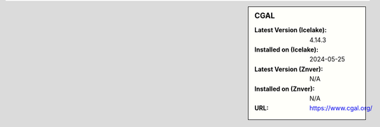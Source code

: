 .. sidebar:: CGAL

   :Latest Version (Icelake): 4.14.3
   :Installed on (Icelake): 2024-05-25
   :Latest Version (Znver): N/A
   :Installed on (Znver): N/A
   :URL: https://www.cgal.org/
